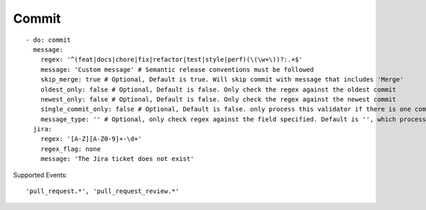 Commit
^^^^^^^^^^^^^^

::

    - do: commit
      message:
        regex: '^(feat|docs|chore|fix|refactor|test|style|perf)(\(\w+\))?:.+$'
        message: 'Custom message' # Semantic release conventions must be followed
        skip_merge: true # Optional, Default is true. Will skip commit with message that includes 'Merge'
        oldest_only: false # Optional, Default is false. Only check the regex against the oldest commit
        newest_only: false # Optional, Default is false. Only check the regex against the newest commit
        single_commit_only: false # Optional, Default is false. only process this validator if there is one commit
        message_type: '' # Optional, only check regex against the field specified. Default is '', which processes the 'message' field. Can also be set to 'author_email' or 'committer_email'
      jira:
        regex: '[A-Z][A-Z0-9]+-\d+'
        regex_flag: none
        message: 'The Jira ticket does not exist'

Supported Events:
::

    'pull_request.*', 'pull_request_review.*'